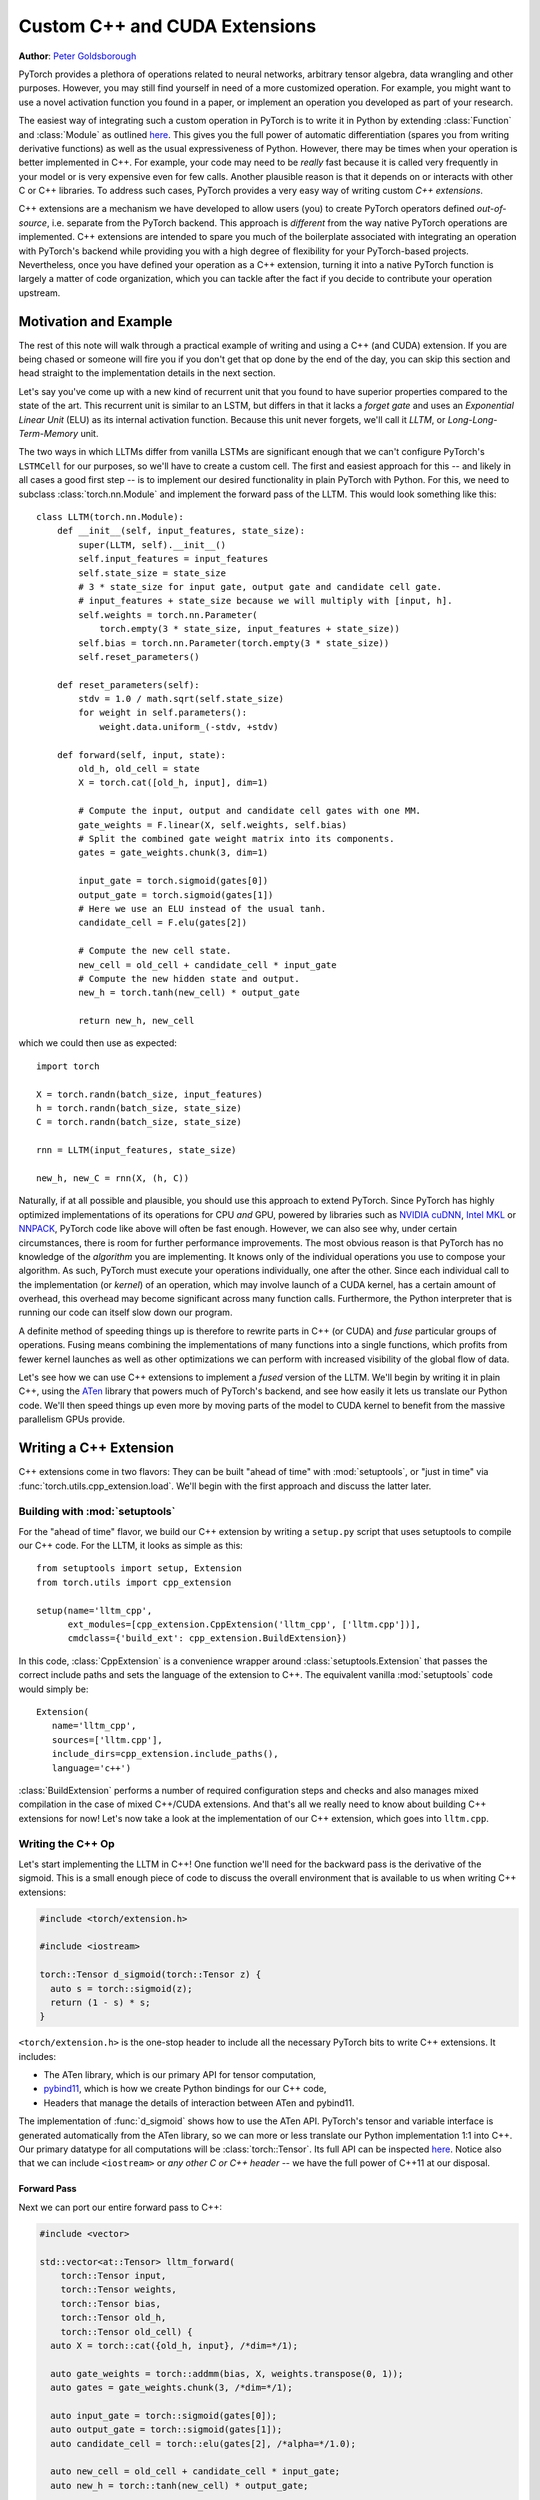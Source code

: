 Custom C++ and CUDA Extensions
==============================
**Author**: `Peter Goldsborough <https://www.goldsborough.me/>`_


PyTorch provides a plethora of operations related to neural networks, arbitrary
tensor algebra, data wrangling and other purposes. However, you may still find
yourself in need of a more customized operation. For example, you might want to
use a novel activation function you found in a paper, or implement an operation
you developed as part of your research.

The easiest way of integrating such a custom operation in PyTorch is to write it
in Python by extending :class:`Function` and :class:`Module` as outlined `here
<https://pytorch.org/docs/master/notes/extending.html>`_. This gives you the full
power of automatic differentiation (spares you from writing derivative
functions) as well as the usual expressiveness of Python. However, there may be
times when your operation is better implemented in C++. For example, your code
may need to be *really* fast because it is called very frequently in your model
or is very expensive even for few calls. Another plausible reason is that it
depends on or interacts with other C or C++ libraries. To address such cases,
PyTorch provides a very easy way of writing custom *C++ extensions*.

C++ extensions are a mechanism we have developed to allow users (you) to create
PyTorch operators defined *out-of-source*, i.e. separate from the PyTorch
backend. This approach is *different* from the way native PyTorch operations are
implemented. C++ extensions are intended to spare you much of the boilerplate
associated with integrating an operation with PyTorch's backend while providing
you with a high degree of flexibility for your PyTorch-based projects.
Nevertheless, once you have defined your operation as a C++ extension, turning
it into a native PyTorch function is largely a matter of code organization,
which you can tackle after the fact if you decide to contribute your operation
upstream.

Motivation and Example
----------------------

The rest of this note will walk through a practical example of writing and using
a C++ (and CUDA) extension. If you are being chased or someone will fire you if
you don't get that op done by the end of the day, you can skip this section and
head straight to the implementation details in the next section.

Let's say you've come up with a new kind of recurrent unit that you found to
have superior properties compared to the state of the art. This recurrent unit
is similar to an LSTM, but differs in that it lacks a *forget gate* and uses an
*Exponential Linear Unit* (ELU) as its internal activation function. Because
this unit never forgets, we'll call it *LLTM*, or *Long-Long-Term-Memory* unit.

The two ways in which LLTMs differ from vanilla LSTMs are significant enough
that we can't configure PyTorch's ``LSTMCell`` for our purposes, so we'll have to
create a custom cell. The first and easiest approach for this -- and likely in
all cases a good first step -- is to implement our desired functionality in
plain PyTorch with Python. For this, we need to subclass
:class:`torch.nn.Module` and implement the forward pass of the LLTM. This would
look something like this::

  class LLTM(torch.nn.Module):
      def __init__(self, input_features, state_size):
          super(LLTM, self).__init__()
          self.input_features = input_features
          self.state_size = state_size
          # 3 * state_size for input gate, output gate and candidate cell gate.
          # input_features + state_size because we will multiply with [input, h].
          self.weights = torch.nn.Parameter(
              torch.empty(3 * state_size, input_features + state_size))
          self.bias = torch.nn.Parameter(torch.empty(3 * state_size))
          self.reset_parameters()

      def reset_parameters(self):
          stdv = 1.0 / math.sqrt(self.state_size)
          for weight in self.parameters():
              weight.data.uniform_(-stdv, +stdv)

      def forward(self, input, state):
          old_h, old_cell = state
          X = torch.cat([old_h, input], dim=1)

          # Compute the input, output and candidate cell gates with one MM.
          gate_weights = F.linear(X, self.weights, self.bias)
          # Split the combined gate weight matrix into its components.
          gates = gate_weights.chunk(3, dim=1)

          input_gate = torch.sigmoid(gates[0])
          output_gate = torch.sigmoid(gates[1])
          # Here we use an ELU instead of the usual tanh.
          candidate_cell = F.elu(gates[2])

          # Compute the new cell state.
          new_cell = old_cell + candidate_cell * input_gate
          # Compute the new hidden state and output.
          new_h = torch.tanh(new_cell) * output_gate

          return new_h, new_cell

which we could then use as expected::

  import torch

  X = torch.randn(batch_size, input_features)
  h = torch.randn(batch_size, state_size)
  C = torch.randn(batch_size, state_size)

  rnn = LLTM(input_features, state_size)

  new_h, new_C = rnn(X, (h, C))

Naturally, if at all possible and plausible, you should use this approach to
extend PyTorch. Since PyTorch has highly optimized implementations of its
operations for CPU *and* GPU, powered by libraries such as `NVIDIA cuDNN
<https://developer.nvidia.com/cudnn>`_, `Intel MKL
<https://software.intel.com/en-us/mkl>`_ or `NNPACK
<https://github.com/Maratyszcza/NNPACK>`_, PyTorch code like above will often be
fast enough. However, we can also see why, under certain circumstances, there is
room for further performance improvements. The most obvious reason is that
PyTorch has no knowledge of the *algorithm* you are implementing. It knows only
of the individual operations you use to compose your algorithm. As such, PyTorch
must execute your operations individually, one after the other. Since each
individual call to the implementation (or *kernel*) of an operation, which may
involve launch of a CUDA kernel, has a certain amount of overhead, this overhead
may become significant across many function calls. Furthermore, the Python
interpreter that is running our code can itself slow down our program.

A definite method of speeding things up is therefore to rewrite parts in C++ (or
CUDA) and *fuse* particular groups of operations. Fusing means combining the
implementations of many functions into a single functions, which profits from
fewer kernel launches as well as other optimizations we can perform with
increased visibility of the global flow of data.

Let's see how we can use C++ extensions to implement a *fused* version of the
LLTM. We'll begin by writing it in plain C++, using the `ATen
<https://github.com/zdevito/ATen>`_ library that powers much of PyTorch's
backend, and see how easily it lets us translate our Python code. We'll then
speed things up even more by moving parts of the model to CUDA kernel to benefit
from the massive parallelism GPUs provide.

Writing a C++ Extension
-----------------------

C++ extensions come in two flavors: They can be built "ahead of time" with
:mod:`setuptools`, or "just in time" via
:func:`torch.utils.cpp_extension.load`. We'll begin with the first approach and
discuss the latter later.

Building with :mod:`setuptools`
^^^^^^^^^^^^^^^^^^^^^^^^^^^^^^^

For the "ahead of time" flavor, we build our C++ extension by writing a
``setup.py`` script that uses setuptools to compile our C++ code. For the LLTM, it
looks as simple as this::

  from setuptools import setup, Extension
  from torch.utils import cpp_extension

  setup(name='lltm_cpp',
        ext_modules=[cpp_extension.CppExtension('lltm_cpp', ['lltm.cpp'])],
        cmdclass={'build_ext': cpp_extension.BuildExtension})

In this code, :class:`CppExtension` is a convenience wrapper around
:class:`setuptools.Extension` that passes the correct include paths and sets
the language of the extension to C++. The equivalent vanilla :mod:`setuptools`
code would simply be::

  Extension(
     name='lltm_cpp',
     sources=['lltm.cpp'],
     include_dirs=cpp_extension.include_paths(),
     language='c++')

:class:`BuildExtension` performs a number of required configuration steps and
checks and also manages mixed compilation in the case of mixed C++/CUDA
extensions. And that's all we really need to know about building C++ extensions
for now! Let's now take a look at the implementation of our C++ extension,
which goes into ``lltm.cpp``.

Writing the C++ Op
^^^^^^^^^^^^^^^^^^

Let's start implementing the LLTM in C++! One function we'll need for the
backward pass is the derivative of the sigmoid. This is a small enough piece of
code to discuss the overall environment that is available to us when writing C++
extensions:

.. code-block:: cpp

  #include <torch/extension.h>

  #include <iostream>

  torch::Tensor d_sigmoid(torch::Tensor z) {
    auto s = torch::sigmoid(z);
    return (1 - s) * s;
  }

``<torch/extension.h>`` is the one-stop header to include all the necessary PyTorch
bits to write C++ extensions. It includes:

- The ATen library, which is our primary API for tensor computation,
- `pybind11 <https://github.com/pybind/pybind11>`_, which is how we create Python bindings for our C++ code,
- Headers that manage the details of interaction between ATen and pybind11.

The implementation of :func:`d_sigmoid` shows how to use the ATen API.
PyTorch's tensor and variable interface is generated automatically from the
ATen library, so we can more or less translate our Python implementation 1:1
into C++. Our primary datatype for all computations will be
:class:`torch::Tensor`. Its full API can be inspected `here
<https://pytorch.org/cppdocs/api/classat_1_1_tensor.html>`_. Notice
also that we can include ``<iostream>`` or *any other C or C++ header* -- we have
the full power of C++11 at our disposal.

Forward Pass
************

Next we can port our entire forward pass to C++:

.. code-block:: cpp

  #include <vector>

  std::vector<at::Tensor> lltm_forward(
      torch::Tensor input,
      torch::Tensor weights,
      torch::Tensor bias,
      torch::Tensor old_h,
      torch::Tensor old_cell) {
    auto X = torch::cat({old_h, input}, /*dim=*/1);

    auto gate_weights = torch::addmm(bias, X, weights.transpose(0, 1));
    auto gates = gate_weights.chunk(3, /*dim=*/1);

    auto input_gate = torch::sigmoid(gates[0]);
    auto output_gate = torch::sigmoid(gates[1]);
    auto candidate_cell = torch::elu(gates[2], /*alpha=*/1.0);

    auto new_cell = old_cell + candidate_cell * input_gate;
    auto new_h = torch::tanh(new_cell) * output_gate;

    return {new_h,
            new_cell,
            input_gate,
            output_gate,
            candidate_cell,
            X,
            gate_weights};
  }

Backward Pass
*************

The C++ extension API currently does not provide a way of automatically
generating a backwards function for us. As such, we have to also implement the
backward pass of our LLTM, which computes the derivative of the loss with
respect to each input of the forward pass. Ultimately, we will plop both the
forward and backward function into a :class:`torch.autograd.Function` to create
a nice Python binding. The backward function is slightly more involved, so
we'll not dig deeper into the code (if you are interested, `Alex Graves' thesis
<https://www.cs.toronto.edu/~graves/phd.pdf>`_ is a good read for more
information on this):

.. code-block:: cpp

  // tanh'(z) = 1 - tanh^2(z)
  torch::Tensor d_tanh(torch::Tensor z) {
    return 1 - z.tanh().pow(2);
  }

  // elu'(z) = relu'(z) + { alpha * exp(z) if (alpha * (exp(z) - 1)) < 0, else 0}
  torch::Tensor d_elu(torch::Tensor z, torch::Scalar alpha = 1.0) {
    auto e = z.exp();
    auto mask = (alpha * (e - 1)) < 0;
    return (z > 0).type_as(z) + mask.type_as(z) * (alpha * e);
  }

  std::vector<torch::Tensor> lltm_backward(
      torch::Tensor grad_h,
      torch::Tensor grad_cell,
      torch::Tensor new_cell,
      torch::Tensor input_gate,
      torch::Tensor output_gate,
      torch::Tensor candidate_cell,
      torch::Tensor X,
      torch::Tensor gate_weights,
      torch::Tensor weights) {
    auto d_output_gate = torch::tanh(new_cell) * grad_h;
    auto d_tanh_new_cell = output_gate * grad_h;
    auto d_new_cell = d_tanh(new_cell) * d_tanh_new_cell + grad_cell;

    auto d_old_cell = d_new_cell;
    auto d_candidate_cell = input_gate * d_new_cell;
    auto d_input_gate = candidate_cell * d_new_cell;

    auto gates = gate_weights.chunk(3, /*dim=*/1);
    d_input_gate *= d_sigmoid(gates[0]);
    d_output_gate *= d_sigmoid(gates[1]);
    d_candidate_cell *= d_elu(gates[2]);

    auto d_gates =
        torch::cat({d_input_gate, d_output_gate, d_candidate_cell}, /*dim=*/1);

    auto d_weights = d_gates.t().mm(X);
    auto d_bias = d_gates.sum(/*dim=*/0, /*keepdim=*/true);

    auto d_X = d_gates.mm(weights);
    const auto state_size = grad_h.size(1);
    auto d_old_h = d_X.slice(/*dim=*/1, 0, state_size);
    auto d_input = d_X.slice(/*dim=*/1, state_size);

    return {d_old_h, d_input, d_weights, d_bias, d_old_cell};
  }

Binding to Python
^^^^^^^^^^^^^^^^^

Once you have your operation written in C++ and ATen, you can use pybind11 to
bind your C++ functions or classes into Python in a very simple manner.
Questions or issues you have about this part of PyTorch C++ extensions will
largely be addressed by `pybind11 documentation
<https://pybind11.readthedocs.io/en/master/>`_.

For our extensions, the necessary binding code spans only four lines:

.. code-block:: cpp

  PYBIND11_MODULE(TORCH_EXTENSION_NAME, m) {
    m.def("forward", &lltm_forward, "LLTM forward");
    m.def("backward", &lltm_backward, "LLTM backward");
  }

One bit to note here is the macro ``TORCH_EXTENSION_NAME``. The torch extension
build will define it as the name you give your extension in the ``setup.py``
script. In this case, the value of ``TORCH_EXTENSION_NAME`` would be "lltm".
This is to avoid having to maintain the name of the extension in two places
(the build script and your C++ code), as a mismatch between the two can lead to
nasty and hard to track issues.

Using Your Extension
^^^^^^^^^^^^^^^^^^^^

We are now set to import our extension in PyTorch. At this point, your directory
structure could look something like this::

  pytorch/
    lltm-extension/
      lltm.cpp
      setup.py

Now, run ``python setup.py install`` to build and install your extension. This
should look something like this::

  running install
  running bdist_egg
  running egg_info
  creating lltm_cpp.egg-info
  writing lltm_cpp.egg-info/PKG-INFO
  writing dependency_links to lltm_cpp.egg-info/dependency_links.txt
  writing top-level names to lltm_cpp.egg-info/top_level.txt
  writing manifest file 'lltm_cpp.egg-info/SOURCES.txt'
  reading manifest file 'lltm_cpp.egg-info/SOURCES.txt'
  writing manifest file 'lltm_cpp.egg-info/SOURCES.txt'
  installing library code to build/bdist.linux-x86_64/egg
  running install_lib
  running build_ext
  building 'lltm_cpp' extension
  creating build
  creating build/temp.linux-x86_64-3.7
  gcc -pthread -B ~/local/miniconda/compiler_compat -Wl,--sysroot=/ -Wsign-compare -DNDEBUG -g -fwrapv -O3 -Wall -Wstrict-prototypes -fPIC -I~/local/miniconda/lib/python3.7/site-packages/torch/include -I~/local/miniconda/lib/python3.7/site-packages/torch/include/torch/csrc/api/include -I~/local/miniconda/lib/python3.7/site-packages/torch/include/TH -I~/local/miniconda/lib/python3.7/site-packages/torch/include/THC -I~/local/miniconda/include/python3.7m -c lltm.cpp -o build/temp.linux-x86_64-3.7/lltm.o -DTORCH_API_INCLUDE_EXTENSION_H -DTORCH_EXTENSION_NAME=lltm_cpp -D_GLIBCXX_USE_CXX11_ABI=1 -std=c++11
  cc1plus: warning: command line option ‘-Wstrict-prototypes’ is valid for C/ObjC but not for C++
  creating build/lib.linux-x86_64-3.7
  g++ -pthread -shared -B ~/local/miniconda/compiler_compat -L~/local/miniconda/lib -Wl,-rpath=~/local/miniconda/lib -Wl,--no-as-needed -Wl,--sysroot=/ build/temp.linux-x86_64-3.7/lltm.o -o build/lib.linux-x86_64-3.7/lltm_cpp.cpython-37m-x86_64-linux-gnu.so
  creating build/bdist.linux-x86_64
  creating build/bdist.linux-x86_64/egg
  copying build/lib.linux-x86_64-3.7/lltm_cpp.cpython-37m-x86_64-linux-gnu.so -> build/bdist.linux-x86_64/egg
  creating stub loader for lltm_cpp.cpython-37m-x86_64-linux-gnu.so
  byte-compiling build/bdist.linux-x86_64/egg/lltm_cpp.py to lltm_cpp.cpython-37.pyc
  creating build/bdist.linux-x86_64/egg/EGG-INFO
  copying lltm_cpp.egg-info/PKG-INFO -> build/bdist.linux-x86_64/egg/EGG-INFO
  copying lltm_cpp.egg-info/SOURCES.txt -> build/bdist.linux-x86_64/egg/EGG-INFO
  copying lltm_cpp.egg-info/dependency_links.txt -> build/bdist.linux-x86_64/egg/EGG-INFO
  copying lltm_cpp.egg-info/top_level.txt -> build/bdist.linux-x86_64/egg/EGG-INFO
  writing build/bdist.linux-x86_64/egg/EGG-INFO/native_libs.txt
  zip_safe flag not set; analyzing archive contents...
  __pycache__.lltm_cpp.cpython-37: module references __file__
  creating 'dist/lltm_cpp-0.0.0-py3.7-linux-x86_64.egg' and adding 'build/bdist.linux-x86_64/egg' to it
  removing 'build/bdist.linux-x86_64/egg' (and everything under it)
  Processing lltm_cpp-0.0.0-py3.7-linux-x86_64.egg
  removing '~/local/miniconda/lib/python3.7/site-packages/lltm_cpp-0.0.0-py3.7-linux-x86_64.egg' (and everything under it)
  creating ~/local/miniconda/lib/python3.7/site-packages/lltm_cpp-0.0.0-py3.7-linux-x86_64.egg
  Extracting lltm_cpp-0.0.0-py3.7-linux-x86_64.egg to ~/local/miniconda/lib/python3.7/site-packages
  lltm-cpp 0.0.0 is already the active version in easy-install.pth

  Installed ~/local/miniconda/lib/python3.7/site-packages/lltm_cpp-0.0.0-py3.7-linux-x86_64.egg
  Processing dependencies for lltm-cpp==0.0.0
  Finished processing dependencies for lltm-cpp==0.0.0


A small note on compilers: Due to ABI versioning issues, the compiler you use to
build your C++ extension must be *ABI-compatible* with the compiler PyTorch was
built with. In practice, this means that you must use GCC version 4.9 and above on Linux.
For Ubuntu 16.04 and other more-recent Linux distributions, this should be the
default compiler already. On MacOS, you must use clang (which does not have any ABI versioning issues). In the worst
case, you can build PyTorch from source with your compiler and then build the
extension with that same compiler.

Once your extension is built, you can simply import it in Python, using the
name you specified in your ``setup.py`` script. Just be sure to ``import
torch`` first, as this will resolve some symbols that the dynamic linker must
see::

  In [1]: import torch
  In [2]: import lltm_cpp
  In [3]: lltm_cpp.forward
  Out[3]: <function lltm.PyCapsule.forward>

If we call ``help()`` on the function or module, we can see that its signature
matches our C++ code::

  In[4] help(lltm_cpp.forward)
  forward(...) method of builtins.PyCapsule instance
      forward(arg0: torch::Tensor, arg1: torch::Tensor, arg2: torch::Tensor, arg3: torch::Tensor, arg4: torch::Tensor) -> List[torch::Tensor]

      LLTM forward

Since we are now able to call our C++ functions from Python, we can wrap them
with :class:`torch.autograd.Function` and :class:`torch.nn.Module` to make them first
class citizens of PyTorch::

  import math
  import torch

  # Our module!
  import lltm_cpp

  class LLTMFunction(torch.autograd.Function):
      @staticmethod
      def forward(ctx, input, weights, bias, old_h, old_cell):
          outputs = lltm_cpp.forward(input, weights, bias, old_h, old_cell)
          new_h, new_cell = outputs[:2]
          variables = outputs[1:] + [weights]
          ctx.save_for_backward(*variables)

          return new_h, new_cell

      @staticmethod
      def backward(ctx, grad_h, grad_cell):
          outputs = lltm_cpp.backward(
              grad_h.contiguous(), grad_cell.contiguous(), *ctx.saved_variables)
          d_old_h, d_input, d_weights, d_bias, d_old_cell = outputs
          return d_input, d_weights, d_bias, d_old_h, d_old_cell


  class LLTM(torch.nn.Module):
      def __init__(self, input_features, state_size):
          super(LLTM, self).__init__()
          self.input_features = input_features
          self.state_size = state_size
          self.weights = torch.nn.Parameter(
              torch.empty(3 * state_size, input_features + state_size))
          self.bias = torch.nn.Parameter(torch.empty(3 * state_size))
          self.reset_parameters()

      def reset_parameters(self):
          stdv = 1.0 / math.sqrt(self.state_size)
          for weight in self.parameters():
              weight.data.uniform_(-stdv, +stdv)

      def forward(self, input, state):
          return LLTMFunction.apply(input, self.weights, self.bias, *state)

Performance Comparison
**********************

Now that we are able to use and call our C++ code from PyTorch, we can run a
small benchmark to see how much performance we gained from rewriting our op in
C++. We'll run the LLTM forwards and backwards a few times and measure the
duration::

  import time

  import torch

  batch_size = 16
  input_features = 32
  state_size = 128

  X = torch.randn(batch_size, input_features)
  h = torch.randn(batch_size, state_size)
  C = torch.randn(batch_size, state_size)

  rnn = LLTM(input_features, state_size)

  forward = 0
  backward = 0
  for _ in range(100000):
      start = time.time()
      new_h, new_C = rnn(X, (h, C))
      forward += time.time() - start

      start = time.time()
      (new_h.sum() + new_C.sum()).backward()
      backward += time.time() - start

  print('Forward: {:.3f} us | Backward {:.3f} us'.format(forward * 1e6/1e5, backward * 1e6/1e5))

If we run this code with the original LLTM we wrote in pure Python at the start
of this post, we get the following numbers (on my machine)::

  Forward: 506.480 us | Backward 444.694 us

and with our new C++ version::

  Forward: 349.335 us | Backward 443.523 us

We can already see a significant speedup for the forward function (more than
30%). For the backward function a speedup is visible, albeit not major one. The
backward pass I wrote above was not particularly optimized and could definitely
be improved. Also, PyTorch's automatic differentiation engine can automatically
parallelize computation graphs, may use a more efficient flow of operations
overall, and is also implemented in C++, so it's expected to be fast.
Nevertheless, this is a good start.

Performance on GPU Devices
**************************

A wonderful fact about PyTorch's *ATen* backend is that it abstracts the
computing device you are running on. This means the same code we wrote for CPU
can *also* run on GPU, and individual operations will correspondingly dispatch
to GPU-optimized implementations. For certain operations like matrix multiply
(like ``mm`` or ``addmm``), this is a big win. Let's take a look at how much
performance we gain from running our C++ code with CUDA tensors. No changes to
our implementation are required, we simply need to put our tensors in GPU
memory from Python, with either adding ``device=cuda_device`` argument at
creation time or using ``.to(cuda_device)`` after creation::

  import torch

  assert torch.cuda.is_available()
  cuda_device = torch.device("cuda")  # device object representing GPU

  batch_size = 16
  input_features = 32
  state_size = 128

  # Note the device=cuda_device arguments here
  X = torch.randn(batch_size, input_features, device=cuda_device)
  h = torch.randn(batch_size, state_size, device=cuda_device)
  C = torch.randn(batch_size, state_size, device=cuda_device)

  rnn = LLTM(input_features, state_size).to(cuda_device)

  forward = 0
  backward = 0
  for _ in range(100000):
      start = time.time()
      new_h, new_C = rnn(X, (h, C))
      torch.cuda.synchronize()
      forward += time.time() - start

      start = time.time()
      (new_h.sum() + new_C.sum()).backward()
      torch.cuda.synchronize()
      backward += time.time() - start

  print('Forward: {:.3f} us | Backward {:.3f} us'.format(forward * 1e6/1e5, backward * 1e6/1e5))

Once more comparing our plain PyTorch code with our C++ version, now both
running on CUDA devices, we again see performance gains. For Python/PyTorch::

  Forward: 187.719 us | Backward 410.815 us

And C++/ATen::

  Forward: 149.802 us | Backward 393.458 us

That's a great overall speedup compared to non-CUDA code. However, we can pull
even more performance out of our C++ code by writing custom CUDA kernels, which
we'll dive into soon. Before that, let's dicuss another way of building your C++
extensions.

JIT Compiling Extensions
^^^^^^^^^^^^^^^^^^^^^^^^

Previously, I mentioned there were two ways of building C++ extensions: using
:mod:`setuptools` or just in time (JIT). Having covered the former, let's
elaborate on the latter. The JIT compilation mechanism provides you with a way
of compiling and loading your extensions on the fly by calling a simple
function in PyTorch's API called :func:`torch.utils.cpp_extension.load`. For
the LLTM, this would look as simple as this::

  from torch.utils.cpp_extension import load

  lltm_cpp = load(name="lltm_cpp", sources=["lltm.cpp"])

Here, we provide the function with the same information as for
:mod:`setuptools`. In the background, this will do the following:

1. Create a temporary directory ``/tmp/torch_extensions/lltm``,
2. Emit a `Ninja <https://ninja-build.org/>`_ build file into that temporary directory,
3. Compile your source files into a shared library,
4. Import this shared library as a Python module.

In fact, if you pass ``verbose=True`` to :func:`cpp_extension.load`, you will
be informed about the process::

  Using /tmp/torch_extensions as PyTorch extensions root...
  Emitting ninja build file /tmp/torch_extensions/lltm_cpp/build.ninja...
  Building extension module lltm_cpp...
  Loading extension module lltm_cpp...

The resulting Python module will be exactly the same as produced by setuptools,
but removes the requirement of having to maintain a separate ``setup.py`` build
file. If your setup is more complicated and you do need the full power of
:mod:`setuptools`, you *can* write your own ``setup.py`` -- but in many cases
this JIT technique will do just fine. The first time you run through this line,
it will take some time, as the extension is compiling in the background. Since
we use the Ninja build system to build your sources, re-compilation is
incremental and thus re-loading the extension when you run your Python module a
second time is fast and has low overhead if you didn't change the extension's
source files.

Writing a Mixed C++/CUDA extension
----------------------------------

To really take our implementation to the next level, we can hand-write parts of
our forward and backward passes with custom CUDA kernels. For the LLTM, this has
the prospect of being particularly effective, as there are a large number of
pointwise operations in sequence, that can all be fused and parallelized in a
single CUDA kernel. Let's see how we could write such a CUDA kernel and
integrate it with PyTorch using this extension mechanism.

The general strategy for writing a CUDA extension is to first write a C++ file
which defines the functions that will be called from Python, and binds those
functions to Python with pybind11. Furthermore, this file will also *declare*
functions that are defined in CUDA (``.cu``) files. The C++ functions will then
do some checks and ultimately forward its calls to the CUDA functions. In the
CUDA files, we write our actual CUDA kernels. The :mod:`cpp_extension` package
will then take care of compiling the C++ sources with a C++ compiler like
``gcc`` and the CUDA sources with NVIDIA's ``nvcc`` compiler. This ensures that
each compiler takes care of files it knows best to compile. Ultimately, they
will be linked into one shared library that is available to us from Python
code.

We'll start with the C++ file, which we'll call ``lltm_cuda.cpp``, for example:

.. code-block:: cpp

  #include <torch/extension.h>

  #include <vector>

  // CUDA forward declarations

  std::vector<torch::Tensor> lltm_cuda_forward(
      torch::Tensor input,
      torch::Tensor weights,
      torch::Tensor bias,
      torch::Tensor old_h,
      torch::Tensor old_cell);

  std::vector<torch::Tensor> lltm_cuda_backward(
      torch::Tensor grad_h,
      torch::Tensor grad_cell,
      torch::Tensor new_cell,
      torch::Tensor input_gate,
      torch::Tensor output_gate,
      torch::Tensor candidate_cell,
      torch::Tensor X,
      torch::Tensor gate_weights,
      torch::Tensor weights);

  // C++ interface

  #define CHECK_CUDA(x) TORCH_CHECK(x.type().is_cuda(), #x " must be a CUDA tensor")
  #define CHECK_CONTIGUOUS(x) TORCH_CHECK(x.is_contiguous(), #x " must be contiguous")
  #define CHECK_INPUT(x) CHECK_CUDA(x); CHECK_CONTIGUOUS(x)

  std::vector<torch::Tensor> lltm_forward(
      torch::Tensor input,
      torch::Tensor weights,
      torch::Tensor bias,
      torch::Tensor old_h,
      torch::Tensor old_cell) {
    CHECK_INPUT(input);
    CHECK_INPUT(weights);
    CHECK_INPUT(bias);
    CHECK_INPUT(old_h);
    CHECK_INPUT(old_cell);

    return lltm_cuda_forward(input, weights, bias, old_h, old_cell);
  }

  std::vector<torch::Tensor> lltm_backward(
      torch::Tensor grad_h,
      torch::Tensor grad_cell,
      torch::Tensor new_cell,
      torch::Tensor input_gate,
      torch::Tensor output_gate,
      torch::Tensor candidate_cell,
      torch::Tensor X,
      torch::Tensor gate_weights,
      torch::Tensor weights) {
    CHECK_INPUT(grad_h);
    CHECK_INPUT(grad_cell);
    CHECK_INPUT(input_gate);
    CHECK_INPUT(output_gate);
    CHECK_INPUT(candidate_cell);
    CHECK_INPUT(X);
    CHECK_INPUT(gate_weights);
    CHECK_INPUT(weights);

    return lltm_cuda_backward(
        grad_h,
        grad_cell,
        new_cell,
        input_gate,
        output_gate,
        candidate_cell,
        X,
        gate_weights,
        weights);
  }

  PYBIND11_MODULE(TORCH_EXTENSION_NAME, m) {
    m.def("forward", &lltm_forward, "LLTM forward (CUDA)");
    m.def("backward", &lltm_backward, "LLTM backward (CUDA)");
  }

As you can see, it is largely boilerplate, checks and forwarding to functions
that we'll define in the CUDA file. We'll name this file
``lltm_cuda_kernel.cu`` (note the ``.cu`` extension!). NVCC can reasonably
compile C++11, thus we still have ATen and the C++ standard library available
to us (but not ``torch.h``). Note that :mod:`setuptools` cannot handle files
with the same name but different extensions, so if you use the ``setup.py``
method instead of the JIT method, you must give your CUDA file a different name
than your C++ file (for the JIT method, ``lltm.cpp`` and ``lltm.cu`` would work
fine). Let's take a small peek at what this file will look like:

.. code-block:: cpp

  #include <torch/extension.h>

  #include <cuda.h>
  #include <cuda_runtime.h>

  #include <vector>

  template <typename scalar_t>
  __device__ __forceinline__ scalar_t sigmoid(scalar_t z) {
    return 1.0 / (1.0 + exp(-z));
  }

Here we see the headers I just described, as well as the fact that we are using
CUDA-specific declarations like ``__device__`` and ``__forceinline__`` and
functions like ``exp``. Let's continue with a few more helper functions that
we'll need:

.. code-block:: cpp

  template <typename scalar_t>
  __device__ __forceinline__ scalar_t d_sigmoid(scalar_t z) {
    const auto s = sigmoid(z);
    return (1.0 - s) * s;
  }

  template <typename scalar_t>
  __device__ __forceinline__ scalar_t d_tanh(scalar_t z) {
    const auto t = tanh(z);
    return 1 - (t * t);
  }

  template <typename scalar_t>
  __device__ __forceinline__ scalar_t elu(scalar_t z, scalar_t alpha = 1.0) {
    return fmax(0.0, z) + fmin(0.0, alpha * (exp(z) - 1.0));
  }

  template <typename scalar_t>
  __device__ __forceinline__ scalar_t d_elu(scalar_t z, scalar_t alpha = 1.0) {
    const auto e = exp(z);
    const auto d_relu = z < 0.0 ? 0.0 : 1.0;
    return d_relu + (((alpha * (e - 1.0)) < 0.0) ? (alpha * e) : 0.0);
  }

To now actually implement a function, we'll again need two things: one function
that performs operations we don't wish to explicitly write by hand and calls
into CUDA kernels, and then the actual CUDA kernel for the parts we want to
speed up. For the forward pass, the first function should look like this:

.. code-block:: cpp

  std::vector<torch::Tensor> lltm_cuda_forward(
      torch::Tensor input,
      torch::Tensor weights,
      torch::Tensor bias,
      torch::Tensor old_h,
      torch::Tensor old_cell) {
    auto X = torch::cat({old_h, input}, /*dim=*/1);
    auto gates = torch::addmm(bias, X, weights.transpose(0, 1));

    const auto batch_size = old_cell.size(0);
    const auto state_size = old_cell.size(1);

    auto new_h = torch::zeros_like(old_cell);
    auto new_cell = torch::zeros_like(old_cell);
    auto input_gate = torch::zeros_like(old_cell);
    auto output_gate = torch::zeros_like(old_cell);
    auto candidate_cell = torch::zeros_like(old_cell);

    const int threads = 1024;
    const dim3 blocks((state_size + threads - 1) / threads, batch_size);

    AT_DISPATCH_FLOATING_TYPES(gates.type(), "lltm_forward_cuda", ([&] {
      lltm_cuda_forward_kernel<scalar_t><<<blocks, threads>>>(
          gates.data<scalar_t>(),
          old_cell.data<scalar_t>(),
          new_h.data<scalar_t>(),
          new_cell.data<scalar_t>(),
          input_gate.data<scalar_t>(),
          output_gate.data<scalar_t>(),
          candidate_cell.data<scalar_t>(),
          state_size);
    }));

    return {new_h, new_cell, input_gate, output_gate, candidate_cell, X, gates};
  }

The main point of interest here is the ``AT_DISPATCH_FLOATING_TYPES`` macro and
the kernel launch (indicated by the ``<<<...>>>``). While ATen abstracts away
the device and datatype of the tensors we deal with, a tensor will, at runtime,
still be backed by memory of a concrete type on a concrete device. As such, we
need a way of determining at runtime what type a tensor is and then selectively
call functions with the corresponding correct type signature. Done manually,
this would (conceptually) look something like this:

.. code-block:: cpp

  switch (tensor.type().scalarType()) {
    case torch::ScalarType::Double:
      return function<double>(tensor.data<double>());
    case torch::ScalarType::Float:
      return function<float>(tensor.data<float>());
    ...
  }

The purpose of ``AT_DISPATCH_FLOATING_TYPES`` is to take care of this dispatch
for us. It takes a type (``gates.type()`` in our case), a name (for error
messages) and a lambda function. Inside this lambda function, the type alias
``scalar_t`` is available and is defined as the type that the tensor actually
is at runtime in that context. As such, if we have a template function (which
our CUDA kernel will be), we can instantiate it with this ``scalar_t`` alias,
and the correct function will be called. In this case, we also want to retrieve
the data pointers of the tensors as pointers of that ``scalar_t`` type. If you
wanted to dispatch over all types and not just floating point types (``Float``
and ``Double``), you can use ``AT_DISPATCH_ALL_TYPES``.

Note that we perform some operations with plain ATen. These operations will
still run on the GPU, but using ATen's default implementations. This makes
sense, because ATen will use highly optimized routines for things like matrix
multiplies (e.g. ``addmm``) or convolutions which would be much harder to
implement and improve ourselves.

As for the kernel launch itself, we are here specifying that each CUDA block
will have 1024 threads, and that the entire GPU grid is split into as many
blocks of ``1 x 1024`` threads as are required to fill our matrices with one
thread per component. For example, if our state size was 2048 and our batch
size 4, we'd launch a total of ``4 x 2 = 8`` blocks with each 1024 threads. If
you've never heard of CUDA "blocks" or "grids" before, an `introductory read
about CUDA <https://devblogs.nvidia.com/even-easier-introduction-cuda>`_ may
help.

The actual CUDA kernel is fairly simple (if you've ever programmed GPUs before):

.. code-block:: cpp

  template <typename scalar_t>
  __global__ void lltm_cuda_forward_kernel(
      const scalar_t* __restrict__ gates,
      const scalar_t* __restrict__ old_cell,
      scalar_t* __restrict__ new_h,
      scalar_t* __restrict__ new_cell,
      scalar_t* __restrict__ input_gate,
      scalar_t* __restrict__ output_gate,
      scalar_t* __restrict__ candidate_cell,
      size_t state_size) {
    const int column = blockIdx.x * blockDim.x + threadIdx.x;
    const int index = blockIdx.y * state_size + column;
    const int gates_row = blockIdx.y * (state_size * 3);
    if (column < state_size) {
      input_gate[index] = sigmoid(gates[gates_row + column]);
      output_gate[index] = sigmoid(gates[gates_row + state_size + column]);
      candidate_cell[index] = elu(gates[gates_row + 2 * state_size + column]);
      new_cell[index] =
          old_cell[index] + candidate_cell[index] * input_gate[index];
      new_h[index] = tanh(new_cell[index]) * output_gate[index];
    }
  }

What's primarily interesting here is that we are able to compute all of these
pointwise operations entirely in parallel for each individual component in our
gate matrices. If you imagine having to do this with a giant ``for`` loop over
a million elements in serial, you can see why this would be much faster.

Using accessors
^^^^^^^^^^^^^^^

You can see in the CUDA kernel that we work directly on pointers with the right
type. Indeed, working directly with high level type agnostic tensors inside cuda
kernels would be very inefficient.

However, this comes at a cost of ease of use and readibility, especially for
highly dimensional data. In our example, we know for example that the contiguous
``gates`` tensor has 3 dimensions:

1. batch, size of ``batch_size`` and stride of ``3*state_size``
2. row, size of ``3`` and stride of ``state_size``
3. index, size  of ``state_size`` and stride of ``1``

How can we access the element ``gates[n][row][column]`` inside the kernel then?
It turns out that you need the strides to access your element with some simple
arithmetic.

.. code-block:: cpp

  gates.data<scalar_t>()[n*3*state_size + row*state_size + column]


In addition to being verbose, this expression needs stride to be explicitely
known, and thus passed to the kernel function within its arguments. You can see
that in the case of kernel functions accepting multiple tensors with different
sizes you will end up with a very long list of arguments.

Fortunately for us, ATen provides accessors that are created with a single
dynamic check that a Tensor is the type and number of dimensions.
Accessors then expose an API for accessing the Tensor elements efficiently
without having to convert to a single pointer:

.. code-block:: cpp

  torch::Tensor foo = torch::rand({12, 12});

  // assert foo is 2-dimensional and holds floats.
  auto foo_a = foo.accessor<float,2>();
  float trace = 0;

  for(int i = 0; i < foo_a.size(0); i++) {
    // use the accessor foo_a to get tensor data.
    trace += foo_a[i][i];
  }

Accessor objects have a relatively high level interface, with ``.size()`` and
``.stride()`` methods and multi-dimensional indexing. The ``.accessor<>``
interface is designed to access data efficiently on cpu tensor. The equivalent
for cuda tensors are ``packed_accessor64<>`` and ``packed_accessor32<>``, which
produce Packed Accessors with either 64-bit or 32-bit integer indexing.

The fundamental difference with Accessor is that a Packed Accessor copies size
and stride data inside of its structure instead of pointing to it. It allows us
to pass it to a CUDA kernel function and use its interface inside it.

We can design a function that takes Packed Accessors instead of pointers.

.. code-block:: cpp

  __global__ void lltm_cuda_forward_kernel(
      const torch::PackedTensorAccessor32<scalar_t,3,torch::RestrictPtrTraits> gates,
      const torch::PackedTensorAccessor32<scalar_t,2,torch::RestrictPtrTraits> old_cell,
      torch::PackedTensorAccessor32<scalar_t,2,torch::RestrictPtrTraits> new_h,
      torch::PackedTensorAccessor32<scalar_t,2,torch::RestrictPtrTraits> new_cell,
      torch::PackedTensorAccessor32<scalar_t,2,torch::RestrictPtrTraits> input_gate,
      torch::PackedTensorAccessor32<scalar_t,2,torch::RestrictPtrTraits> output_gate,
      torch::PackedTensorAccessor32<scalar_t,2,torch::RestrictPtrTraits> candidate_cell)

Let's decompose the template used here. the first two arguments ``scalar_t`` and
``2`` are the same as regular Accessor. The argument
``torch::RestrictPtrTraits`` indicates that the ``__restrict__`` keyword must be
used. Note also that we've used the ``PackedAccessor32`` variant which store the
sizes and strides in an ``int32_t``. This is important as using the 64-bit
variant (``PackedAccessor64``) can make the kernel slower.

The function declaration becomes

.. code-block:: cpp

  template <typename scalar_t>
  __global__ void lltm_cuda_forward_kernel(
      const torch::PackedTensorAccessor32<scalar_t,3,torch::RestrictPtrTraits> gates,
      const torch::PackedTensorAccessor32<scalar_t,2,torch::RestrictPtrTraits> old_cell,
      torch::PackedTensorAccessor32<scalar_t,2,torch::RestrictPtrTraits> new_h,
      torch::PackedTensorAccessor32<scalar_t,2,torch::RestrictPtrTraits> new_cell,
      torch::PackedTensorAccessor32<scalar_t,2,torch::RestrictPtrTraits> input_gate,
      torch::PackedTensorAccessor32<scalar_t,2,torch::RestrictPtrTraits> output_gate,
      torch::PackedTensorAccessor32<scalar_t,2,torch::RestrictPtrTraits> candidate_cell) {
    //batch index
    const int n = blockIdx.y;
    // column index
    const int c = blockIdx.x * blockDim.x + threadIdx.x;
    if (c < gates.size(2)){
      input_gate[n][c] = sigmoid(gates[n][0][c]);
      output_gate[n][c] = sigmoid(gates[n][1][c]);
      candidate_cell[n][c] = elu(gates[n][2][c]);
      new_cell[n][c] =
          old_cell[n][c] + candidate_cell[n][c] * input_gate[n][c];
      new_h[n][c] = tanh(new_cell[n][c]) * output_gate[n][c];
    }
  }

The implementation is much more readable! This function is then called by
creating Packed Accessors with the ``.packed_accessor32<>`` method within the
host function.

.. code-block:: cpp

  std::vector<torch::Tensor> lltm_cuda_forward(
      torch::Tensor input,
      torch::Tensor weights,
      torch::Tensor bias,
      torch::Tensor old_h,
      torch::Tensor old_cell) {
    auto X = torch::cat({old_h, input}, /*dim=*/1);
    auto gate_weights = torch::addmm(bias, X, weights.transpose(0, 1));

    const auto batch_size = old_cell.size(0);
    const auto state_size = old_cell.size(1);

    auto gates = gate_weights.reshape({batch_size, 3, state_size});
    auto new_h = torch::zeros_like(old_cell);
    auto new_cell = torch::zeros_like(old_cell);
    auto input_gate = torch::zeros_like(old_cell);
    auto output_gate = torch::zeros_like(old_cell);
    auto candidate_cell = torch::zeros_like(old_cell);

    const int threads = 1024;
    const dim3 blocks((state_size + threads - 1) / threads, batch_size);

    AT_DISPATCH_FLOATING_TYPES(gates.type(), "lltm_forward_cuda", ([&] {
      lltm_cuda_forward_kernel<scalar_t><<<blocks, threads>>>(
          gates.packed_accessor32<scalar_t,3,torch::RestrictPtrTraits>(),
          old_cell.packed_accessor32<scalar_t,2,torch::RestrictPtrTraits>(),
          new_h.packed_accessor32<scalar_t,2,torch::RestrictPtrTraits>(),
          new_cell.packed_accessor32<scalar_t,2,torch::RestrictPtrTraits>(),
          input_gate.packed_accessor32<scalar_t,2,torch::RestrictPtrTraits>(),
          output_gate.packed_accessor32<scalar_t,2,torch::RestrictPtrTraits>(),
          candidate_cell.packed_accessor32<scalar_t,2,torch::RestrictPtrTraits>());
    }));

    return {new_h, new_cell, input_gate, output_gate, candidate_cell, X, gates};
  }

The backwards pass follows much the same pattern and I won't elaborate further
on it:

.. code-block:: cpp

  template <typename scalar_t>
  __global__ void lltm_cuda_backward_kernel(
      torch::PackedTensorAccessor32<scalar_t,2,torch::RestrictPtrTraits> d_old_cell,
      torch::PackedTensorAccessor32<scalar_t,3,torch::RestrictPtrTraits> d_gates,
      const torch::PackedTensorAccessor32<scalar_t,2,torch::RestrictPtrTraits> grad_h,
      const torch::PackedTensorAccessor32<scalar_t,2,torch::RestrictPtrTraits> grad_cell,
      const torch::PackedTensorAccessor32<scalar_t,2,torch::RestrictPtrTraits> new_cell,
      const torch::PackedTensorAccessor32<scalar_t,2,torch::RestrictPtrTraits> input_gate,
      const torch::PackedTensorAccessor32<scalar_t,2,torch::RestrictPtrTraits> output_gate,
      const torch::PackedTensorAccessor32<scalar_t,2,torch::RestrictPtrTraits> candidate_cell,
      const torch::PackedTensorAccessor32<scalar_t,3,torch::RestrictPtrTraits> gate_weights) {
    //batch index
    const int n = blockIdx.y;
    // column index
    const int c = blockIdx.x * blockDim.x + threadIdx.x;
    if (c < d_gates.size(2)){
      const auto d_output_gate = tanh(new_cell[n][c]) * grad_h[n][c];
      const auto d_tanh_new_cell = output_gate[n][c] * grad_h[n][c];
      const auto d_new_cell =
          d_tanh(new_cell[n][c]) * d_tanh_new_cell + grad_cell[n][c];


      d_old_cell[n][c] = d_new_cell;
      const auto d_candidate_cell = input_gate[n][c] * d_new_cell;
      const auto d_input_gate = candidate_cell[n][c] * d_new_cell;

      d_gates[n][0][c] =
          d_input_gate * d_sigmoid(gate_weights[n][0][c]);
      d_gates[n][1][c] =
          d_output_gate * d_sigmoid(gate_weights[n][1][c]);
      d_gates[n][2][c] =
          d_candidate_cell * d_elu(gate_weights[n][2][c]);
    }
  }

  std::vector<torch::Tensor> lltm_cuda_backward(
      torch::Tensor grad_h,
      torch::Tensor grad_cell,
      torch::Tensor new_cell,
      torch::Tensor input_gate,
      torch::Tensor output_gate,
      torch::Tensor candidate_cell,
      torch::Tensor X,
      torch::Tensor gates,
      torch::Tensor weights) {
    auto d_old_cell = torch::zeros_like(new_cell);
    auto d_gates = torch::zeros_like(gates);

    const auto batch_size = new_cell.size(0);
    const auto state_size = new_cell.size(1);

    const int threads = 1024;
    const dim3 blocks((state_size + threads - 1) / threads, batch_size);

    AT_DISPATCH_FLOATING_TYPES(X.type(), "lltm_forward_cuda", ([&] {
      lltm_cuda_backward_kernel<scalar_t><<<blocks, threads>>>(
          d_old_cell.packed_accessor32<scalar_t,2,torch::RestrictPtrTraits>(),
          d_gates.packed_accessor32<scalar_t,3,torch::RestrictPtrTraits>(),
          grad_h.packed_accessor32<scalar_t,2,torch::RestrictPtrTraits>(),
          grad_cell.packed_accessor32<scalar_t,2,torch::RestrictPtrTraits>(),
          new_cell.packed_accessor32<scalar_t,2,torch::RestrictPtrTraits>(),
          input_gate.packed_accessor32<scalar_t,2,torch::RestrictPtrTraits>(),
          output_gate.packed_accessor32<scalar_t,2,torch::RestrictPtrTraits>(),
          candidate_cell.packed_accessor32<scalar_t,2,torch::RestrictPtrTraits>(),
          gates.packed_accessor32<scalar_t,3,torch::RestrictPtrTraits>());
    }));

    auto d_gate_weights = d_gates.reshape({batch_size, 3*state_size});
    auto d_weights = d_gate_weights.t().mm(X);
    auto d_bias = d_gate_weights.sum(/*dim=*/0, /*keepdim=*/true);

    auto d_X = d_gate_weights.mm(weights);
    auto d_old_h = d_X.slice(/*dim=*/1, 0, state_size);
    auto d_input = d_X.slice(/*dim=*/1, state_size);

    return {d_old_h, d_input, d_weights, d_bias, d_old_cell, d_gates};
  }


Integrating a C++/CUDA Operation with PyTorch
^^^^^^^^^^^^^^^^^^^^^^^^^^^^^^^^^^^^^^^^^^^^^

Integration of our CUDA-enabled op with PyTorch is again very straightforward.
If you want to write a ``setup.py`` script, it could look like this::

  from setuptools import setup
  from torch.utils.cpp_extension import BuildExtension, CUDAExtension

  setup(
      name='lltm',
      ext_modules=[
          CUDAExtension('lltm_cuda', [
              'lltm_cuda.cpp',
              'lltm_cuda_kernel.cu',
          ])
      ],
      cmdclass={
          'build_ext': BuildExtension
      })

Instead of :func:`CppExtension`, we now use :func:`CUDAExtension`. We can just
specify the ``.cu`` file along with the ``.cpp`` files -- the library takes
care of all the hassle this entails for you. The JIT mechanism is even
simpler::

  from torch.utils.cpp_extension import load

  lltm = load(name='lltm', sources=['lltm_cuda.cpp', 'lltm_cuda_kernel.cu'])

Performance Comparison
**********************

Our hope was that parallelizing and fusing the pointwise operations of our code
with CUDA would improve the performance of our LLTM. Let's see if that holds
true. We can run the code I listed earlier to run a benchmark. Our fastest
version earlier was the CUDA-based C++ code::

  Forward: 149.802 us | Backward 393.458 us


And now with our custom CUDA kernel::

  Forward: 129.431 us | Backward 304.641 us

More performance increases!

Conclusion
----------

You should now be equipped with a good overview of PyTorch's C++ extension
mechanism as well as a motivation for using them. You can find the code
examples displayed in this note `here
<https://github.com/pytorch/extension-cpp>`_. If you have questions, please use
`the forums <https://discuss.pytorch.org>`_. Also be sure to check our `FAQ
<https://pytorch.org/cppdocs/notes/faq.html>`_ in case you run into any issues.
